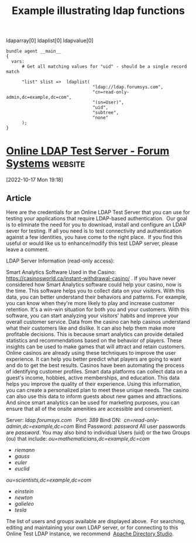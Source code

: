 :properties:
:CFEngine_Example_Index: [[id:38277465-771a-4db4-983a-8dfd434b1aff][CFEngine_examples]]
:CFEngine_Functions: 
:CFEngine_PromiseTypes: 
:ID:       e2da32f2-87ac-4acf-9e74-f1f6003c13bc
:end:
#+title: Example illustrating ldap functions

ldaparray[0]
ldaplist[0]
ldapvalue[0]

#+begin_src cfengine3 :tangle ldap_functions.cf
  bundle agent __main__
  {
    vars:
        # Get all matching values for "uid" - should be a single record match

        "list" slist =>  ldaplist(
                                   "ldap://ldap.forumsys.com",
                                   "cn=read-only-admin,dc=example,dc=com",
                                   "(sn=User)",
                                   "uid",
                                   "subtree",
                                   "none"
        );
  }
#+end_src

* [[https://www.forumsys.com/2022/05/10/online-ldap-test-server/][Online LDAP Test Server - Forum Systems]] :website:

[2022-10-17 Mon 19:18]

** Article

Here are the credentials for an Online LDAP Test Server that you can use for testing your applications that require LDAP-based authentication.  Our goal is to eliminate the need for you to download, install and configure an LDAP sever for testing. If all you need is to test connectivity and authentication against a few identities, you have come to the right place.  If you find this useful or would like us to enhance/modify this test LDAP server, please leave a comment.

LDAP Server Information (read-only access):

Smart Analytics Software Used in the Casino: [[https://casinosworld.ca/instant-withdrawal-casino/]] . If you have never considered how Smart Analytics software could help your casino, now is the time. This software helps you to collect data on your visitors. With this data, you can better understand their behaviors and patterns. For example, you can know when they're more likely to play and increase customer retention. It's a win-win situation for both you and your customers. With this software, you can start analyzing your visitors' habits and improve your overall customer service. Data from the casino can help casinos understand what their customers like and dislike. It can also help them make more profitable decisions. This is because smart analytics can provide detailed statistics and recommendations based on the behavior of players. These insights can be used to make games that will attract and retain customers. Online casinos are already using these techniques to improve the user experience. It can help you better predict what players are going to want and do to get the best results. Casinos have been automating the process of identifying customer profiles. Smart data platforms can collect data on a guest's income, hobbies, active memberships, and education. This data helps you improve the quality of their experience. Using this information, you can create a personalized plan to meet these unique needs. The casino can also use this data to inform guests about new games and attractions. And since smart analytics can be used for marketing purposes, you can ensure that all of the onsite amenities are accessible and convenient.

Server: /ldap.forumsys.com  / Port: /389/ Bind DN:  /cn=read-only-admin,dc=example,dc=com/ Bind Password: /password/ All user passwords are /password/. You may also bind to individual Users (uid) or the two Groups (ou) that include: /ou=mathematicians,dc=example,dc=com/

- /riemann/
- /gauss/
- /euler/
- /euclid/

/ou=scientists,dc=example,dc=com/

- /einstein/
- /newton/
- /galieleo/
- /tesla/

[[https://www.forumsys.com/wp-content/uploads/2014/02/LDAP-Users1-1.png]] The list of users and groups available are displayed above.  For searching, editing and maintaining your own LDAP server, or for connecting to this Online Test LDAP instance, we recommend  [[https://directory.apache.org/studio/][Apache Directory Studio]].
